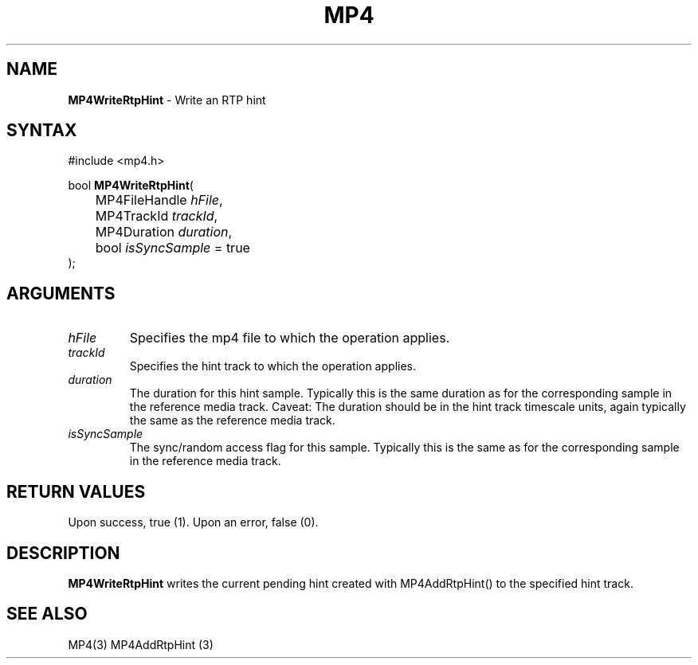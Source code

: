 .TH "MP4" "3" "Version 0.9" "Cisco Systems Inc." "MP4 File Format Library"
.SH "NAME"
.LP 
\fBMP4WriteRtpHint\fR \- Write an RTP hint
.SH "SYNTAX"
.LP 
#include <mp4.h>
.LP 
bool \fBMP4WriteRtpHint\fR(
.br 
	MP4FileHandle \fIhFile\fP,
.br 
	MP4TrackId \fItrackId\fP,
.br 
	MP4Duration \fIduration\fP,
.br 
	bool \fIisSyncSample\fP = true
.br 
);
.SH "ARGUMENTS"
.LP 
.TP 
\fIhFile\fP
Specifies the mp4 file to which the operation applies.
.TP 
\fItrackId\fP
Specifies the hint track to which the operation applies.
.TP 
\fIduration\fP
The duration for this hint sample. Typically this is the same duration as for the corresponding sample in the reference media track. Caveat: The duration should be in the hint track timescale units, again typically the same as the reference media track.
.TP 
\fIisSyncSample\fP
The sync/random access flag for this sample. Typically this is the same as for the corresponding sample in the reference media track.
.SH "RETURN VALUES"
.LP 
Upon success, true (1). Upon an error, false (0).
.SH "DESCRIPTION"
.LP 
\fBMP4WriteRtpHint\fR writes the current pending hint created with MP4AddRtpHint() to the specified hint track.

.SH "SEE ALSO"
.LP 
MP4(3) MP4AddRtpHint (3)

